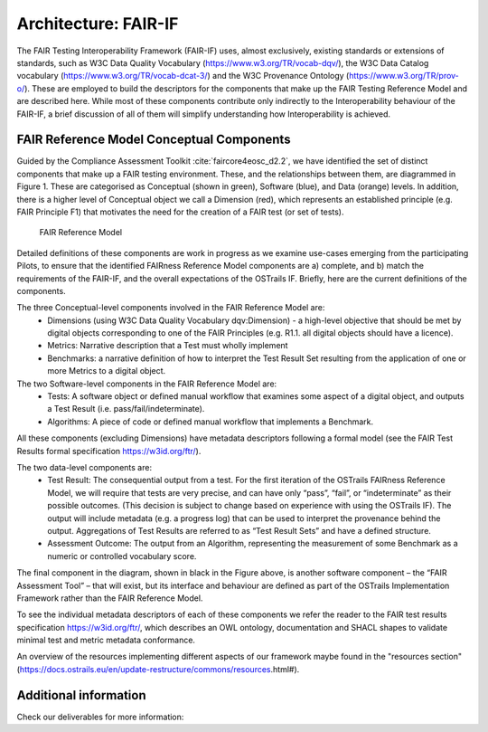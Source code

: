 Architecture: FAIR-IF
=====================

.. page-authors::
    Daniel Garijo

The FAIR Testing Interoperability Framework (FAIR-IF) uses, almost exclusively, existing standards or extensions of standards, such as W3C Data Quality Vocabulary (https://www.w3.org/TR/vocab-dqv/), the W3C Data Catalog vocabulary (https://www.w3.org/TR/vocab-dcat-3/) and the W3C Provenance Ontology (https://www.w3.org/TR/prov-o/). These are employed to build the descriptors for the components that make up the FAIR Testing Reference Model and are described here. While most of these components contribute only indirectly to the Interoperability behaviour of the FAIR-IF, a brief discussion of all of them will simplify understanding how Interoperability is achieved.

FAIR Reference Model Conceptual Components
******************************************

Guided by the Compliance Assessment Toolkit :cite:`faircore4eosc_d2.2`, we have identified the set of distinct components that make up a FAIR testing environment.  These, and the relationships between them, are diagrammed in Figure 1. These are categorised as Conceptual (shown in green), Software (blue), and Data (orange) levels. In addition, there is a higher level of Conceptual object we call a Dimension (red), which represents an established principle (e.g. FAIR Principle F1) that motivates the need for the creation of a FAIR test (or set of tests).

.. figure:: fair-if.png

    FAIR Reference Model


Detailed definitions of these components are work in progress as we examine use-cases emerging from the participating Pilots, to ensure that the identified FAIRness Reference Model components are a) complete, and b) match the requirements of the FAIR-IF, and the overall expectations of the OSTrails IF. Briefly, here are the current definitions of the components.

The three Conceptual-level components involved in the FAIR Reference Model are:
    * Dimensions (using W3C Data Quality Vocabulary dqv:Dimension) - a high-level objective that should be met by digital objects corresponding to one of the FAIR Principles (e.g. R1.1. all digital objects should have a licence).
    * Metrics: Narrative description that a Test must wholly implement
    * Benchmarks: a narrative definition of how to interpret the Test Result Set resulting from the application of one or more Metrics to a digital object.

The two Software-level components in the FAIR Reference Model are:
    * Tests: A software object or defined manual workflow that examines some aspect of a digital object, and outputs a Test Result (i.e. pass/fail/indeterminate).
    * Algorithms: A piece of code or defined manual workflow that implements a Benchmark.

All these components (excluding Dimensions) have metadata descriptors following a formal model (see the FAIR Test Results formal specification https://w3id.org/ftr/).

The two data-level components are:
    * Test Result: The consequential output from a test. For the first iteration of the OSTrails FAIRness Reference Model, we will require that tests are very precise, and can have only “pass”, “fail”, or “indeterminate” as their possible outcomes. (This decision is subject to change based on experience with using the OSTrails IF). The output will include metadata (e.g. a progress log) that can be used to interpret the provenance behind the output.  Aggregations of Test Results are referred to as “Test Result Sets” and have a defined structure.
    * Assessment Outcome: The output from an Algorithm, representing the measurement of some Benchmark as a numeric or controlled vocabulary score.

The final component in the diagram, shown in black in the Figure above, is another software component – the “FAIR Assessment Tool” – that will exist, but its interface and behaviour are defined as part of the OSTrails Implementation Framework rather than the FAIR Reference Model.

To see the individual metadata descriptors of each of these components we refer the reader to the FAIR test results specification https://w3id.org/ftr/, which describes an OWL ontology, documentation and SHACL shapes to validate minimal test and metric metadata conformance.

An overview of the resources implementing different aspects of our framework maybe found in the "resources section" (https://docs.ostrails.eu/en/update-restructure/commons/resources.html#).

Additional information
**********************

Check our deliverables for more information:

.. bibliography::
    :list: bullet
    :filter: False
    :keyprefix: fair-if-
    :labelprefix: fair-if-

    faircore4eosc_d2.2

